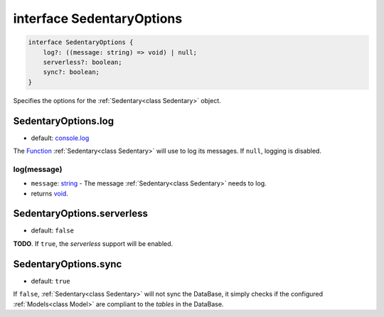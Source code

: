.. _interface SedentaryOptions:

interface SedentaryOptions
==========================

.. code-block:: TypeScript

    interface SedentaryOptions {
        log?: ((message: string) => void) | null;
        serverless?: boolean;
        sync?: boolean;
    }

Specifies the options for the :ref:`Sedentary<class Sedentary>` object.

.. _SedentaryOptions.log:

SedentaryOptions.log
--------------------

- default: console.log_

The Function_ :ref:`Sedentary<class Sedentary>` will use to log its messages. If ``null``, logging is disabled.

log(message)
^^^^^^^^^^^^

- ``message``: string_ - The message :ref:`Sedentary<class Sedentary>` needs to log.
- returns void_.

.. _SedentaryOptions.serverless:

SedentaryOptions.serverless
---------------------------

- default: ``false``

**TODO**. If ``true``, the *serverless* support will be enabled.

.. _SedentaryOptions.sync:

SedentaryOptions.sync
---------------------

- default: ``true``

If ``false``, :ref:`Sedentary<class Sedentary>` will not sync the DataBase, it simply checks if the configured
:ref:`Models<class Model>` are compliant to the *tables* in the DataBase.

.. _Function: https://developer.mozilla.org/en-US/docs/Web/JavaScript/Reference/Functions
.. _boolean: https://developer.mozilla.org/en-US/docs/Web/JavaScript/Data_structures#Boolean_type
.. _console.log: https://developer.mozilla.org/en-US/docs/Web/API/Console/log
.. _string: https://developer.mozilla.org/en-US/docs/Web/JavaScript/Data_structures#String_type
.. _void: https://developer.mozilla.org/en-US/docs/Web/JavaScript/Reference/Operators/void
